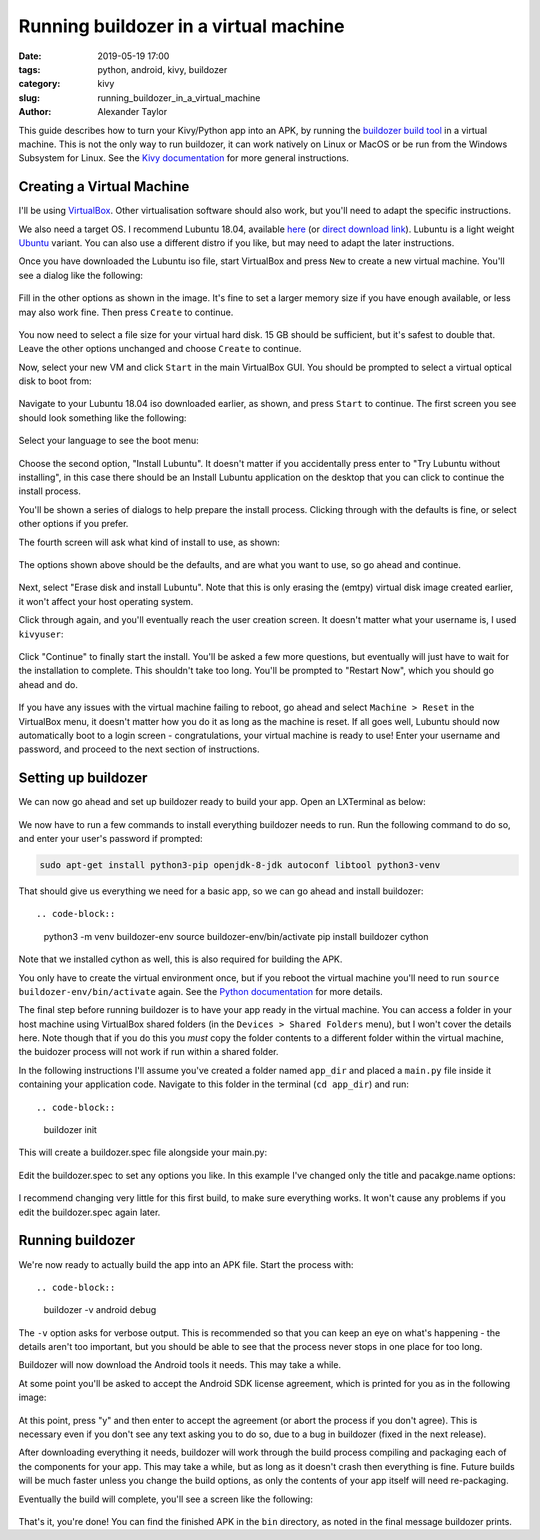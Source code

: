 Running buildozer in a virtual machine
######################################

:date: 2019-05-19 17:00
:tags: python, android, kivy, buildozer
:category: kivy
:slug: running_buildozer_in_a_virtual_machine
:author: Alexander Taylor

This guide describes how to turn your Kivy/Python app into an APK,
by running the `buildozer build tool
<https://github.com/kivy/buildozer>`__ in a virtual machine. This
is not the only way to run buildozer, it can work natively on Linux
or MacOS or be run from the Windows Subsystem for Linux. See the `Kivy
documentation
<https://kivy.org/doc/stable/guide/packaging-android.html#packaging-android>`__
for more general instructions.

Creating a Virtual Machine
==========================

I'll be using `VirtualBox <https://www.virtualbox.org/>`__. Other
virtualisation software should also work, but you'll need to adapt the
specific instructions.

We also need a target OS. I recommend Lubuntu 18.04, available `here
<https://lubuntu.me/downloads/>`__ (or `direct download link
<http://cdimage.ubuntu.com/lubuntu/releases/18.04/release/lubuntu-18.04.2-desktop-amd64.iso>`__). Lubuntu
is a light weight `Ubuntu <https://www.ubuntu.com/>`__ variant. You
can also use a different distro if you like, but may need to adapt the
later instructions.

Once you have downloaded the Lubuntu iso file, start VirtualBox and
press ``New`` to create a new virtual machine. You'll see a dialog
like the following:

.. figure:: {filename}/setup_buildozer_vm/001_new_vm_dialog.png
    :alt: New VM dialog
    :align: center

Fill in the other options as shown in the image. It's fine to set a
larger memory size if you have enough available, or less may also work
fine. Then press ``Create`` to continue.

.. figure:: {filename}/setup_buildozer_vm/002_VM_memory.png
    :alt: Disk image creation dialog
    :align: center

You now need to select a file size for your virtual hard disk. 15 GB
should be sufficient, but it's safest to double that. Leave the other
options unchanged and choose ``Create`` to continue.

Now, select your new VM and click ``Start`` in the main VirtualBox
GUI. You should be prompted to select a virtual optical disk to boot
from:

.. figure:: {filename}/setup_buildozer_vm/003_load_lubuntu.png
    :alt: Choose iso to boot
    :align: center

Navigate to your Lubuntu 18.04 iso downloaded earlier, as shown, and
press ``Start`` to continue. The first screen you see should look
something like the following:

.. figure:: {filename}/setup_buildozer_vm/004_select_language.png
    :alt: Select language
    :align: center

Select your language to see the boot menu:

.. figure:: {filename}/setup_buildozer_vm/005_install_lubuntu.png
    :alt: Choose boot option
    :align: center

Choose the second option, "Install Lubuntu". It doesn't matter if you
accidentally press enter to "Try Lubuntu without installing", in this
case there should be an Install Lubuntu application on the desktop
that you can click to continue the install process.

You'll be shown a series of dialogs to help prepare the install
process. Clicking through with the defaults is fine, or select other
options if you prefer.

The fourth screen will ask what kind of install to use, as shown:

.. figure:: {filename}/setup_buildozer_vm/006_normal_installation_and_download_updates.png
    :alt: Choose install type
    :align: center

The options shown above should be the defaults, and are what you want
to use, so go ahead and continue.

.. figure:: {filename}/setup_buildozer_vm/007_erase_disk_and_install.png
    :alt: Choose partitioning options
    :align: center

Next, select "Erase disk and install Lubuntu". Note that this is only
erasing the (emtpy) virtual disk image created earlier, it won't
affect your host operating system.

Click through again, and you'll eventually reach the user creation
screen. It doesn't matter what your username is, I used ``kivyuser``:

.. figure:: {filename}/setup_buildozer_vm/008_create_user.png
    :alt: User creation dialog
    :align: center

Click "Continue" to finally start the install. You'll be asked a few
more questions, but eventually will just have to wait for the
installation to complete. This shouldn't take too long. You'll be
prompted to "Restart Now", which you should go ahead and do.

.. figure:: {filename}/setup_buildozer_vm/009_restart_now.png
    :alt: Restart Now screen
    :align: center

If you have any issues with the virtual machine failing to reboot, go
ahead and select ``Machine > Reset`` in the VirtualBox menu, it
doesn't matter how you do it as long as the machine is reset. If all
goes well, Lubuntu should now automatically boot to a login screen -
congratulations, your virtual machine is ready to use! Enter your
username and password, and proceed to the next section of
instructions.

.. figure:: {filename}/setup_buildozer_vm/009_1_login_screen.png
    :alt: Login screen
    :align: center

Setting up buildozer
====================

We can now go ahead and set up buildozer ready to build your app. Open
an LXTerminal as below:

.. figure:: {filename}/setup_buildozer_vm/010_open_LXTerminal.png
    :alt: LXTerminal location in menu
    :align: center

We now have to run a few commands to install everything buildozer
needs to run. Run the following command to do so, and enter your
user's password if prompted:

.. code-block::

   sudo apt-get install python3-pip openjdk-8-jdk autoconf libtool python3-venv

That should give us everything we need for a basic app, so we can go
ahead and install buildozer::

.. code-block::

   python3 -m venv buildozer-env
   source buildozer-env/bin/activate
   pip install buildozer cython

Note that we installed cython as well, this is also required for
building the APK.

You only have to create the virtual environment once, but if you
reboot the virtual machine you'll need to run ``source
buildozer-env/bin/activate`` again. See the `Python documentation
<https://docs.python.org/3/tutorial/venv.html>`__ for more details.

The final step before running buildozer is to have your app ready in
the virtual machine. You can access a folder in your host machine
using VirtualBox shared folders (in the ``Devices > Shared Folders``
menu), but I won't cover the details here. Note though that if you do
this you *must* copy the folder contents to a different folder within
the virtual machine, the buidozer process will not work if run within
a shared folder.

In the following instructions I'll assume you've created a folder
named ``app_dir`` and placed a ``main.py`` file inside it containing
your application code. Navigate to this folder in the terminal (``cd
app_dir``) and run::

.. code-block::

   buildozer init

This will create a buildozer.spec file alongside your main.py:

.. figure:: {filename}/setup_buildozer_vm/011_terminal_in_app_dir.png
    :alt: Creating buildozer.spec
    :align: center

Edit the buildozer.spec to set any options you like. In this example
I've changed only the title and pacakge.name options:

.. figure:: {filename}/setup_buildozer_vm/012_edit_buildozer_spec.png
    :alt: Editing buildozer.spec
    :align: center

I recommend changing very little for this first build, to make sure
everything works. It won't cause any problems if you edit the
buildozer.spec again later.

Running buildozer
=================

We're now ready to actually build the app into an APK file. Start the
process with::

.. code-block::

    buildozer -v android debug

The ``-v`` option asks for verbose output. This is recommended so that
you can keep an eye on what's happening - the details aren't too
important, but you should be able to see that the process never stops
in one place for too long.

Buildozer will now download the Android tools it needs. This may take
a while.

At some point you'll be asked to accept the Android SDK license
agreement, which is printed for you as in the following image:

.. figure:: {filename}/setup_buildozer_vm/014_license_agreement.png
    :alt: SDK license agreement
    :align: center

At this point, press "y" and then enter to accept the agreement (or
abort the process if you don't agree). This is necessary even if you
don't see any text asking you to do so, due to a bug in buildozer
(fixed in the next release).

After downloading everything it needs, buildozer will work through the
build process compiling and packaging each of the components for your
app. This may take a while, but as long as it doesn't crash then
everything is fine. Future builds will be much faster unless you
change the build options, as only the contents of your app itself will
need re-packaging.

Eventually the build will complete, you'll see a screen like the
following:

.. figure:: {filename}/setup_buildozer_vm/015_build_complete.png
    :alt: Build complete
    :align: center

That's it, you're done! You can find the finished APK in the ``bin``
directory, as noted in the final message buildozer prints.
